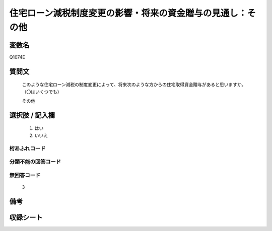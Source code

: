 .. title:: Q1074E
.. rst-class:: item
====================================================================================================
住宅ローン減税制度変更の影響・将来の資金贈与の見通し：その他
====================================================================================================

.. rst-class:: varname
変数名
==================

Q1074E

.. rst-class:: question
質問文
==================


   このような住宅ローン減税の制度変更によって、将来次のような方からの住宅取得資金贈与があると思いますか。（〇はいくつでも）


   その他



.. rst-class:: answer
選択肢 / 記入欄
======================

  
     1. はい
  
     2. いいえ
  



.. rst-class:: overflow
桁あふれコード
-------------------------------
  


.. rst-class:: not_available
分類不能の回答コード
-------------------------------------
  


.. rst-class:: not_available
無回答コード
-------------------------------------
  3


.. rst-class:: bikou
備考
==================



.. rst-class:: include_sheet
収録シート
=======================================
.. hlist::
   :columns: 3
   
   
   * p13_3
   
   * p14_3
   
   * p15_3
   
   * p16abc_3
   
   * p17_3
   
   * p18_3
   
   * p19_3
   
   * p20_3
   
   * p21abcd_3
   
   * p21e_3
   
   * p22_3
   
   * p23_3
   
   


.. index:: Q1074E